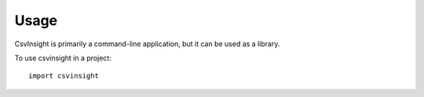 =====
Usage
=====

CsvInsight is primarily a command-line application, but it can be used as a library.

To use csvinsight in a project::

    import csvinsight

.. todo::
    Describe the main entry points to the library.
